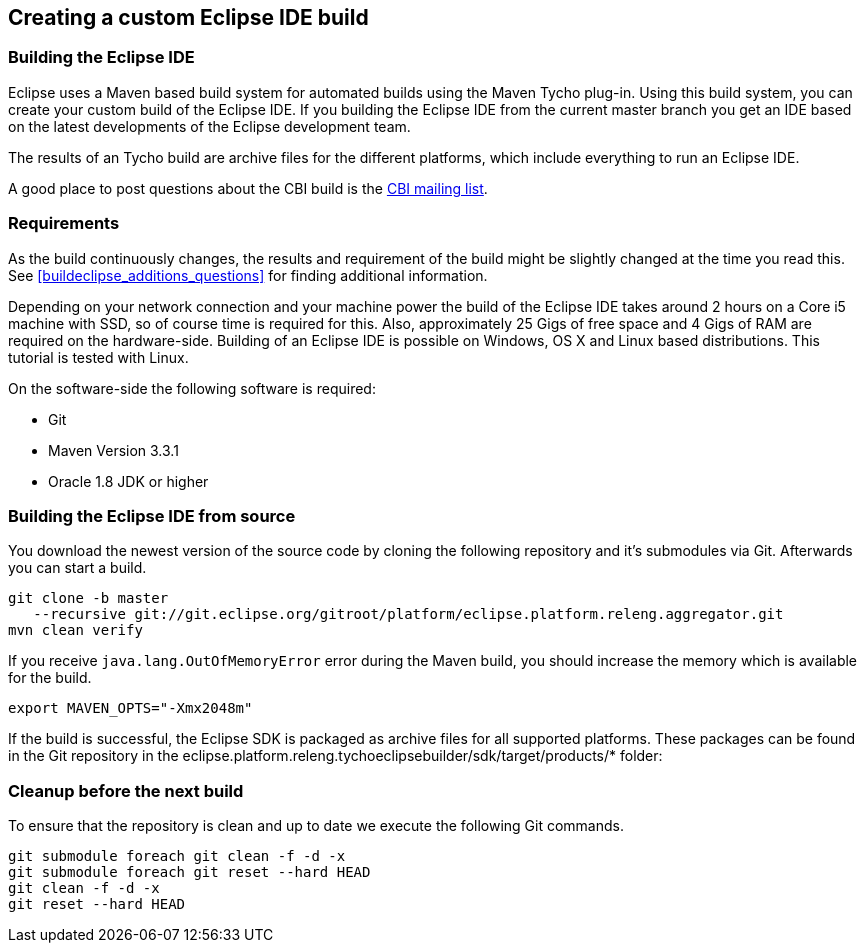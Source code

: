 == Creating a custom Eclipse IDE build


=== Building the Eclipse IDE
(((Eclipse IDE build)))
Eclipse uses a Maven based build system for automated builds using the Maven Tycho plug-in. 
Using this build system, you can create your custom build of the Eclipse IDE. 
If you building the Eclipse IDE from the current master branch you get an IDE based on the latest developments of the Eclipse development team.

The results of an Tycho build are archive files for the different platforms, which include everything to run an Eclipse IDE.

A good place to post questions about the CBI build is the https://dev.eclipse.org/mailman/listinfo/cbi-dev[CBI mailing list].



=== Requirements

As the build continuously changes, the results and requirement of the build might be slightly changed at the time you read this. 
See <<buildeclipse_additions_questions>> for finding additional information.


Depending on your network connection and your machine power the build of the Eclipse IDE takes around 2 hours on
a Core i5 machine with
SSD, so of course time is required for this.
Also, approximately 25
Gigs
of free space and 4 Gigs
of RAM are required on the
hardware-side.
Building of an Eclipse IDE
is possible on Windows, OS X
and Linux
based
distributions. 
This tutorial is tested with Linux.


On the software-side the following software is required:

* Git
* Maven Version 3.3.1
* Oracle 1.8 JDK or higher


=== Building the Eclipse IDE from source

You download the newest version of the source code by cloning the following repository and it's submodules via Git.
Afterwards you can start a build.

[source,console]
----
git clone -b master 
   --recursive git://git.eclipse.org/gitroot/platform/eclipse.platform.releng.aggregator.git
mvn clean verify
----

If you receive `java.lang.OutOfMemoryError` error during the Maven build, you should increase the memory which is available for the build.

[source,console]
----
export MAVEN_OPTS="-Xmx2048m"
----


If the build is successful, the Eclipse SDK is packaged as archive files for all supported platforms. 
These packages can be found in the Git repository in the eclipse.platform.releng.tychoeclipsebuilder/sdk/target/products/* folder:


=== Cleanup before the next build

To ensure that the repository is clean and up to date we execute the following Git commands.

[source,console]
----
git submodule foreach git clean -f -d -x
git submodule foreach git reset --hard HEAD
git clean -f -d -x
git reset --hard HEAD
----

	

